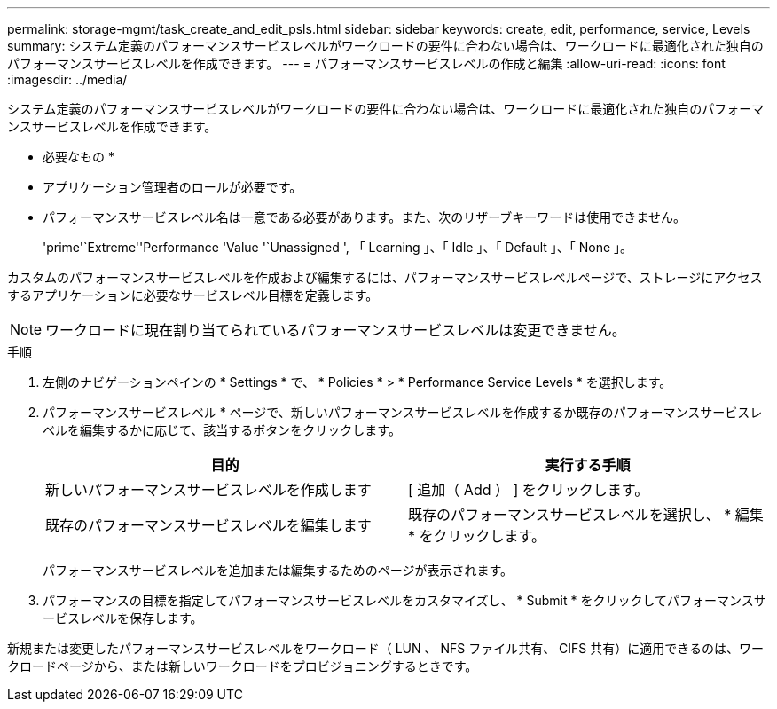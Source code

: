 ---
permalink: storage-mgmt/task_create_and_edit_psls.html 
sidebar: sidebar 
keywords: create, edit, performance, service, Levels 
summary: システム定義のパフォーマンスサービスレベルがワークロードの要件に合わない場合は、ワークロードに最適化された独自のパフォーマンスサービスレベルを作成できます。 
---
= パフォーマンスサービスレベルの作成と編集
:allow-uri-read: 
:icons: font
:imagesdir: ../media/


[role="lead"]
システム定義のパフォーマンスサービスレベルがワークロードの要件に合わない場合は、ワークロードに最適化された独自のパフォーマンスサービスレベルを作成できます。

* 必要なもの *

* アプリケーション管理者のロールが必要です。
* パフォーマンスサービスレベル名は一意である必要があります。また、次のリザーブキーワードは使用できません。
+
'prime'`Extreme''Performance 'Value '`Unassigned ', 「 Learning 」、「 Idle 」、「 Default 」、「 None 」。



カスタムのパフォーマンスサービスレベルを作成および編集するには、パフォーマンスサービスレベルページで、ストレージにアクセスするアプリケーションに必要なサービスレベル目標を定義します。

[NOTE]
====
ワークロードに現在割り当てられているパフォーマンスサービスレベルは変更できません。

====
.手順
. 左側のナビゲーションペインの * Settings * で、 * Policies * > * Performance Service Levels * を選択します。
. パフォーマンスサービスレベル * ページで、新しいパフォーマンスサービスレベルを作成するか既存のパフォーマンスサービスレベルを編集するかに応じて、該当するボタンをクリックします。
+
|===
| 目的 | 実行する手順 


 a| 
新しいパフォーマンスサービスレベルを作成します
 a| 
[ 追加（ Add ） ] をクリックします。



 a| 
既存のパフォーマンスサービスレベルを編集します
 a| 
既存のパフォーマンスサービスレベルを選択し、 * 編集 * をクリックします。

|===
+
パフォーマンスサービスレベルを追加または編集するためのページが表示されます。

. パフォーマンスの目標を指定してパフォーマンスサービスレベルをカスタマイズし、 * Submit * をクリックしてパフォーマンスサービスレベルを保存します。


新規または変更したパフォーマンスサービスレベルをワークロード（ LUN 、 NFS ファイル共有、 CIFS 共有）に適用できるのは、ワークロードページから、または新しいワークロードをプロビジョニングするときです。
